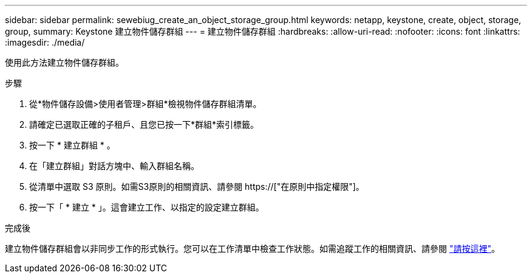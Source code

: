 ---
sidebar: sidebar 
permalink: sewebiug_create_an_object_storage_group.html 
keywords: netapp, keystone, create, object, storage, group, 
summary: Keystone 建立物件儲存群組 
---
= 建立物件儲存群組
:hardbreaks:
:allow-uri-read: 
:nofooter: 
:icons: font
:linkattrs: 
:imagesdir: ./media/


[role="lead"]
使用此方法建立物件儲存群組。

.步驟
. 從*物件儲存設備>使用者管理>群組*檢視物件儲存群組清單。
. 請確定已選取正確的子租戶、且您已按一下*群組*索引標籤。
. 按一下 * 建立群組 * 。
. 在「建立群組」對話方塊中、輸入群組名稱。
. 從清單中選取 S3 原則。如需S3原則的相關資訊、請參閱 https://["在原則中指定權限"]。
. 按一下「 * 建立 * 」。這會建立工作、以指定的設定建立群組。


.完成後
建立物件儲存群組會以非同步工作的形式執行。您可以在工作清單中檢查工作狀態。如需追蹤工作的相關資訊、請參閱 link:sewebiug_netapp_service_engine_web_interface_overview.html#jobs-and-job-status-indicator["請按這裡"]。
